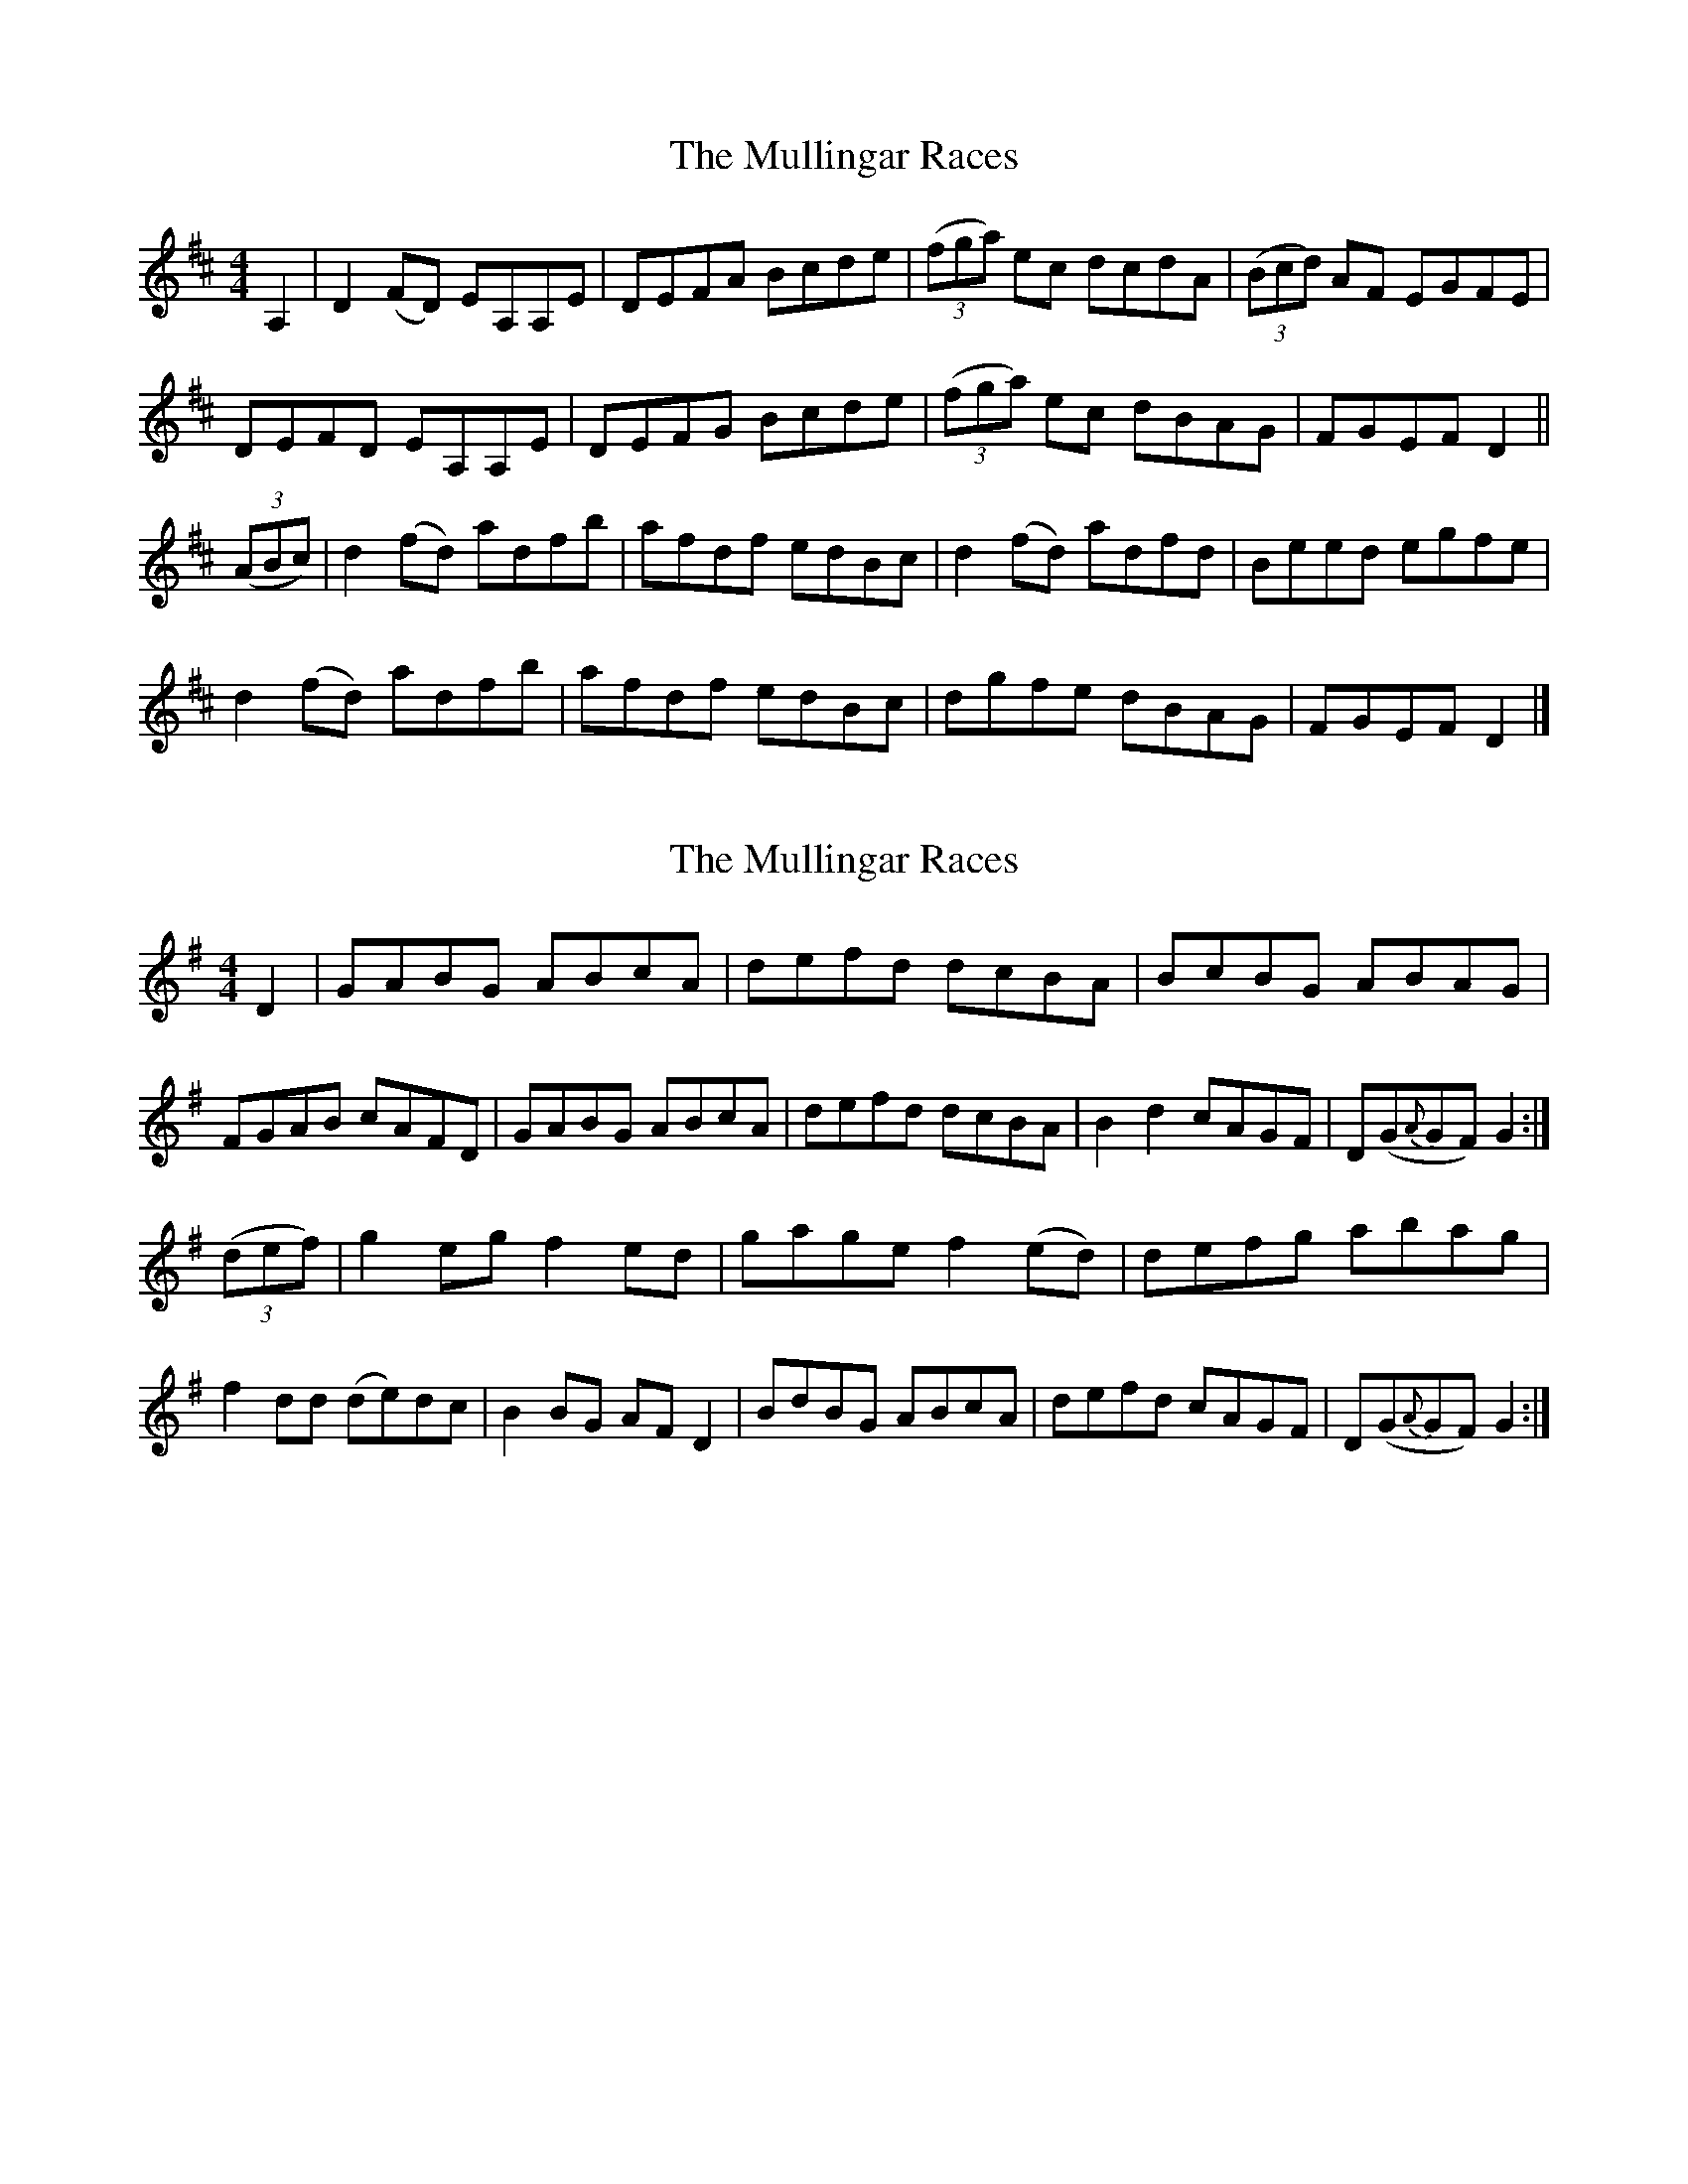 X: 1
T: Mullingar Races, The
Z: b.maloney
S: https://thesession.org/tunes/225#setting225
R: reel
M: 4/4
L: 1/8
K: Dmaj
A,2|D2(FD) EA,A,E|DEFA Bcde|(3(fga) ec dcdA|(3(Bcd) AF EGFE|
DEFD EA,A,E|DEFG Bcde|(3(fga) ec dBAG|FGEF D2||
(3(ABc)|d2(fd) adfb|afdf edBc|d2(fd) adfd|Beed egfe|
d2(fd) adfb|afdf edBc|dgfe dBAG|FGEF D2|]
X: 2
T: Mullingar Races, The
Z: glauber
S: https://thesession.org/tunes/225#setting12911
R: reel
M: 4/4
L: 1/8
K: Gmaj
D2|GABG ABcA|defd dcBA|BcBG ABAG|FGAB cAFD|\GABG ABcA|defd dcBA|B2d2 cAGF|D(G{A}GF) G2:|(3(def)|g2eg f2ed|gage f2(ed)|defg abag|f2dd (de)dc|\B2BG AFD2|BdBG ABcA|defd cAGF|D(G{A}GF) G2:|
X: 3
T: Mullingar Races, The
Z: middlefaster
S: https://thesession.org/tunes/225#setting12912
R: reel
M: 4/4
L: 1/8
K: Dmaj
FE | DEFD EA, ~A,2 | DEFA Bcde | faec d2cA | BdAF EGFE |DEFD EA, ~A,2 | DEFA Bcde | faec dBAG |1 FGEF D2 FE :|2 FGEF D2 Ac ||: d2fd adfd |afdf edBA | d2fd adfd | Beef edBA |d2fd adfb | afdf edBA | d~gfe dBAG | FGEF D2 :|
X: 4
T: Mullingar Races, The
Z: JACKB
S: https://thesession.org/tunes/225#setting26614
R: reel
M: 4/4
L: 1/8
K: Dmaj
D2|GABG ABcA|defd dcBA|BcBG ABAG|FGAB cAFD|
GABG ABcA|defd dcBA|B3d cAGF|DGGF G2:|
(3def|g2eg f2ed|gage f2 ed|defg abag|f2 d2 dedc|
B3G AFD2|BdBG ABcA|defd cAGF|DGGF G2:|
X: 5
T: Mullingar Races, The
Z: JACKB
S: https://thesession.org/tunes/225#setting26615
R: reel
M: 4/4
L: 1/8
K: Dmaj
FE | DEFD EA A2 | DEFA Bcde | faec d2cA | BdAF EGFE |
DEFD EA A2 | DEFA Bcde | faec dBAG |1 FGEF D2 FE :|2 FGEF D2 Ac |
|: d2fd adfd |afdf edBA | d2fd adfd | Beef edBA |
d2fd adfb | afdf edBA | dgfe dBAG | FGEF D2 :|
X: 6
T: Mullingar Races, The
Z: Jesse
S: https://thesession.org/tunes/225#setting28353
R: reel
M: 4/4
L: 1/8
K: Dmaj
|: DEFD EA, ~A,2 | DEFA Bcde | ffec dcBA | dBAF EGFE |
DEFD EA, ~A,2 | DEFA Bcde | ffec dBAG |1 FGEF D2 A,C :|2 FGEF D2 (3ABc ||
|: d2 fd adfd | afdf efBc | d2 fd adfd | {A}Beed egfe |
d2 fd adfd | afdf efBc | dgfe dBAG |1 FGEF D2 (3ABc :|2 FGEF D2 A,2 ||
X: 7
T: Mullingar Races, The
Z: JACKB
S: https://thesession.org/tunes/225#setting30072
R: reel
M: 4/4
L: 1/8
K: Dmaj
FE |: DEFD EA A2 | DEFA Bcde | faec d2cA | (3Bcd AF EGFE |
DEFD EA A2 | DEFA Bcde | faec (3dcB AG |1 FGEF D2 FE :|2 FGEF D2 Ac ||
|: d2fd Adfd |afdf edBA | d2fd Adfd | Beef edBA |
d2fd Adfg | afdf edBA |faec dBAG | FGEF D2 :||
